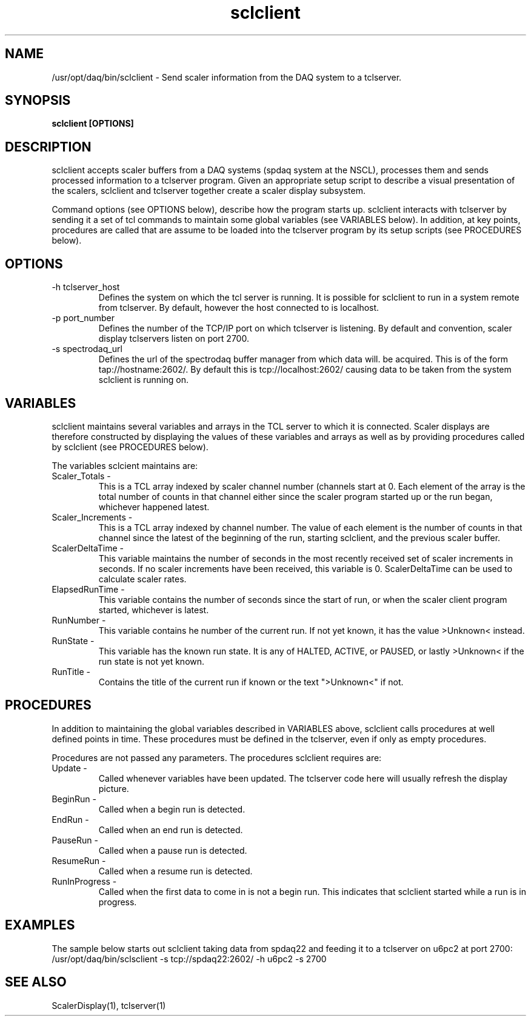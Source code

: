 .TH sclclient 1 "August 2004" nscldaq-7.4  "USER COMMANDS"

.SH NAME

/usr/opt/daq/bin/sclclient \- Send scaler information from the DAQ system to a tclserver.

.SH SYNOPSIS

.B sclclient [OPTIONS] 

.SH DESCRIPTION

.PP
sclclient accepts scaler buffers from a DAQ systems (spdaq system at the NSCL),
processes them and sends processed information to a tclserver program.  Given
an appropriate setup script to describe a visual presentation of the scalers, 
sclclient and tclserver together create a scaler display subsystem.
.PP
Command options (see OPTIONS below), describe how the program starts up.
sclclient interacts with tclserver by sending it a set of tcl commands to
maintain some global variables (see VARIABLES below).  In addition, at key
points, procedures are called that are assume to be loaded into the tclserver
program by its setup scripts (see PROCEDURES below).

.SH OPTIONS
.TP
\-h tclserver_host
Defines the system on which the tcl server is running.  It is possible for 
sclclient to run in a system remote from tclserver.  By default, however
the host connected to is localhost.
   
.TP
\-p port_number
Defines the number of the TCP/IP port on which tclserver is listening.  By 
default and convention, scaler display tclservers listen on port 2700.
.TP    
\-s spectrodaq_url
Defines the url of the spectrodaq buffer manager from which data will. be acquired.
This is of the form tap://hostname:2602/.  By default this is tcp://localhost:2602/ 
causing data to be taken from the system sclclient is running on.

.SH VARIABLES
.PP
sclclient maintains several variables and arrays in the TCL server to which it is
connected.   Scaler displays are therefore constructed by displaying the values of
these variables and arrays as well as by providing procedures called by sclclient 
(see PROCEDURES below).
.PP
The variables sclcient maintains are:
.TP
Scaler\_Totals \- 
This is a TCL array indexed by scaler channel number (channels start at
0.  Each element of the array is the total number of counts in that channel either
since the scaler program started up or the run began, whichever happened latest.
.TP
Scaler\_Increments \- 
This is a TCL array indexed by channel number. The value of each element is the number of
counts in that channel since the latest of the beginning of the run, starting sclclient, and 
the previous scaler buffer.
.TP
ScalerDeltaTime \-
This variable maintains the number of seconds in the most recently received set of 
scaler increments in seconds.  If no scaler increments have been received, this variable
is 0.  ScalerDeltaTime can be used to calculate scaler rates.
.TP
ElapsedRunTime \-
This variable contains the number of seconds since the start of run, or when the scaler 
client program started, whichever is latest.
.TP
RunNumber \-
This variable contains he number of the current run. If not yet known, it has the
value >Unknown< instead.
.TP
RunState \-
This variable has the known run state.  It is any of HALTED, ACTIVE, or PAUSED, or lastly
>Unknown< if the run state is not yet known.
.TP
RunTitle \-
Contains the title of the current run if known or the text ">Unknown<" if not.



.SH PROCEDURES
.PP
In addition to maintaining the global variables described in VARIABLES above, sclclient 
calls procedures at well defined points in time.  These procedures must be defined in the tclserver,
even if only as empty procedures.
.PP
Procedures are not passed any parameters.
The procedures sclclient requires are:
.TP
Update \-
Called whenever variables have been updated.  The tclserver code here will
usually refresh the display picture.
.TP
BeginRun \-
Called when a begin run is detected.

.TP
EndRun \-
Called when an end run is detected.
.TP
PauseRun \-
Called when a pause run is detected.

.TP 
ResumeRun \-
Called when a resume run is detected.

.TP 
RunInProgress \-
Called when the first data to come in is not a begin run.  This indicates that sclclient
started while a run is in progress.

.SH EXAMPLES

.PP
The sample below starts out sclclient taking data from spdaq22 and feeding it to a tclserver on u6pc2
at port 2700:
.nf
/usr/opt/daq/bin/sclsclient -s tcp://spdaq22:2602/ -h u6pc2 -s 2700
.fi
.SH "SEE ALSO"

ScalerDisplay(1), tclserver(1)
